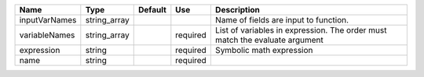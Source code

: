 

============= ============ ======= ======== ============================================================================ 
Name          Type         Default Use      Description                                                                  
============= ============ ======= ======== ============================================================================ 
inputVarNames string_array                  Name of fields are input to function.                                        
variableNames string_array         required List of variables in expression.  The order must match the evaluate argument 
expression    string               required Symbolic math expression                                                     
name          string               required                                                                              
============= ============ ======= ======== ============================================================================ 


